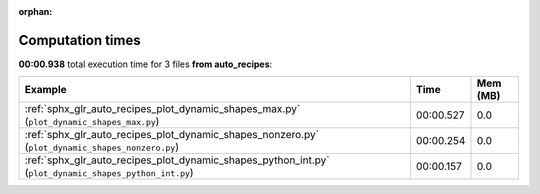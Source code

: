 
:orphan:

.. _sphx_glr_auto_recipes_sg_execution_times:


Computation times
=================
**00:00.938** total execution time for 3 files **from auto_recipes**:

.. container::

  .. raw:: html

    <style scoped>
    <link href="https://cdnjs.cloudflare.com/ajax/libs/twitter-bootstrap/5.3.0/css/bootstrap.min.css" rel="stylesheet" />
    <link href="https://cdn.datatables.net/1.13.6/css/dataTables.bootstrap5.min.css" rel="stylesheet" />
    </style>
    <script src="https://code.jquery.com/jquery-3.7.0.js"></script>
    <script src="https://cdn.datatables.net/1.13.6/js/jquery.dataTables.min.js"></script>
    <script src="https://cdn.datatables.net/1.13.6/js/dataTables.bootstrap5.min.js"></script>
    <script type="text/javascript" class="init">
    $(document).ready( function () {
        $('table.sg-datatable').DataTable({order: [[1, 'desc']]});
    } );
    </script>

  .. list-table::
   :header-rows: 1
   :class: table table-striped sg-datatable

   * - Example
     - Time
     - Mem (MB)
   * - :ref:`sphx_glr_auto_recipes_plot_dynamic_shapes_max.py` (``plot_dynamic_shapes_max.py``)
     - 00:00.527
     - 0.0
   * - :ref:`sphx_glr_auto_recipes_plot_dynamic_shapes_nonzero.py` (``plot_dynamic_shapes_nonzero.py``)
     - 00:00.254
     - 0.0
   * - :ref:`sphx_glr_auto_recipes_plot_dynamic_shapes_python_int.py` (``plot_dynamic_shapes_python_int.py``)
     - 00:00.157
     - 0.0
